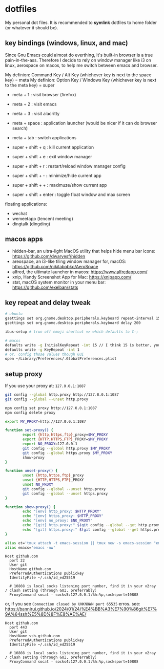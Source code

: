 * dotfiles

My personal dot files. It is recommended to *symlink* dotfiles to home folder (or whatever it should be).

** key bindings (windows, linux, and mac)

Since Gnu Emacs could almost do everthing, It's built-in browser is a true pain-in-the-ass. Therefore I decide to rely on window manager like i3 on linux, aerospace on macos, to help me switch between emacs and browser.

My definion: Command Key / Alt Key (whichever key is next to the space key) = meta
My definion: Option Key / Windows Key (whichever key is next to the meta key) = super

- meta + 1 : visit browser (firefox)
- meta + 2 : visit emacs
- meta + 3 : visit alacritty
- meta + space : application launcher (would be nicer if it can do browser search)
- meta + tab : switch applications

- super + shift + q : kill current application
- super + shift + e : exit window manager
- super + shift + r : restart/reload window manager config
- super + shift + - : minimize/hide current app
- super + shift + + : maximuze/show current app
- super + shift + enter : toggle float window and max screen

floating applications:
- wechat
- wemeetapp (tencent meeting)
- dingtalk (dingding) 

** macos apps

- hidden-bar, an ultra-light MacOS utility that helps hide menu bar icons: https://github.com/dwarvesf/hidden
- areospace, an i3-like tiling window manager for, macOS: https://github.com/nikitabobko/AeroSpace
- alfred, the ultimate launcher in macos: https://www.alfredapp.com/
- xnip, Handy Screenshot App for Mac: https://xnipapp.com/
- stat, macOS system monitor in your menu bar: https://github.com/exelban/stats

** key repeat and delay tweak

#+begin_src bash
# ubuntu
gsettings set org.gnome.desktop.peripherals.keyboard repeat-interval 15
gsettings set org.gnome.desktop.peripherals.keyboard delay 200

ibus-setup # trun off emoji shortcut => which defaults to C-;

# macos
defaults write -g InitialKeyRepeat -int 15 // I think 15 is better, you can set this to 10
defaults write -g KeyRepeat -int 1
# or, config those values though GUI
open ~/Library/Preferences/.GlobalPreferences.plist
#+end_src

** setup proxy

If you use your proxy at: ~127.0.0.1:1087~

#+begin_src bash
git config --global http.proxy http://127.0.0.1:1087
git config --global --unset http.proxy

npm config set proxy http://127.0.0.1:1087
npm config delete proxy
#+end_src

#+begin_src bash
export MY_PROXY=http://127.0.0.1:1087

function set-proxy() {
        export {http,https,ftp}_proxy=$MY_PROXY
        export {HTTP,HTTPS,FTP}_PROXY=$MY_PROXY
        export NO_PROXY=127.0.0.1
        git config --global http.proxy $MY_PROXY 
        git config --global https.proxy $MY_PROXY
        show-proxy
}

function unset-proxy() {
        unset {http,https,ftp}_proxy
        unset {HTTP,HTTPS,FTP}_PROXY
        unset NO_PROXY
        git config --global --unset http.proxy
        git config --global --unset https.proxy
}

function show-proxy() {
        echo "[env] http_proxy: $HTTP_PROXY"
        echo "[env] https_proxy: $HTTP_PROXY"
        echo "[env] no_proxy: $NO_PROXY"
        echo "[git] http.proxy:" $(git config --global --get http.proxy)
        echo "[git] https.proxy:" $(git config --global --get https.proxy)
}

alias et='tmux attach -t emacs-session || tmux new -s emacs-session "emacs -nw"'
alias emacs='emacs -nw'
#+end_src

#+begin_src config
Host github.com
  port 22
  User git
  HostName github.com
  PreferredAuthentications publickey
  IdentityFile ~/.ssh/id_ed25519

  # 10808 is local socks listening port number, find it in your v2ray / clash setting (through GUI, preferrably)
  ProxyCommand socat - socks5:127.0.0.1:%h:%p,socksport=10808
#+end_src

or, if you see ~Connection closed by UNKNOWN port 65535~ erros.
see: https://bannirui.github.io/2024/01/24/%E4%BB%A3%E7%90%86git%E7%9A%84ssh%E5%8D%8F%E8%AE%AE/

#+begin_src 
Host github.com
  port 443
  User git
  HostName ssh.github.com
  PreferredAuthentications publickey
  IdentityFile ~/.ssh/id_ed25519

  # 10808 is local socks listening port number, find it in your v2ray / clash setting (through GUI, preferrably)
  ProxyCommand socat - socks4:127.0.0.1:%h:%p,socksport=10808
#+end_src


